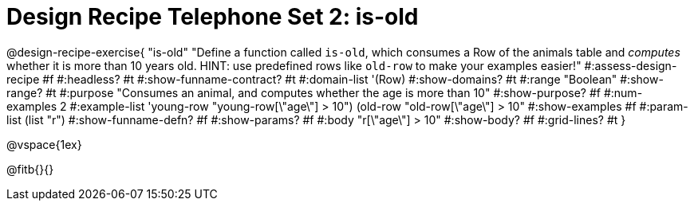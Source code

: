 = Design Recipe Telephone Set 2: is-old

@design-recipe-exercise{ "is-old"
  "Define a function called `is-old`, which consumes a Row of the animals table and _computes_ whether it is more than 10 years old. HINT: use predefined rows like `old-row` to make your examples easier!"
#:assess-design-recipe #f
#:headless? #t
#:show-funname-contract? #t
#:domain-list '(Row)
#:show-domains? #t
#:range "Boolean"
#:show-range? #t
#:purpose "Consumes an animal, and computes whether the age is more than 10"
#:show-purpose? #f
#:num-examples 2
#:example-list '((young-row "young-row[\"age\"] > 10")
				 (old-row   "old-row[\"age\"] > 10"))
#:show-examples #f
#:param-list (list "r")
#:show-funname-defn? #f
#:show-params? #f
#:body "r[\"age\"] > 10"
#:show-body? #f
#:grid-lines? #t
}

@vspace{1ex}

@fitb{}{}
